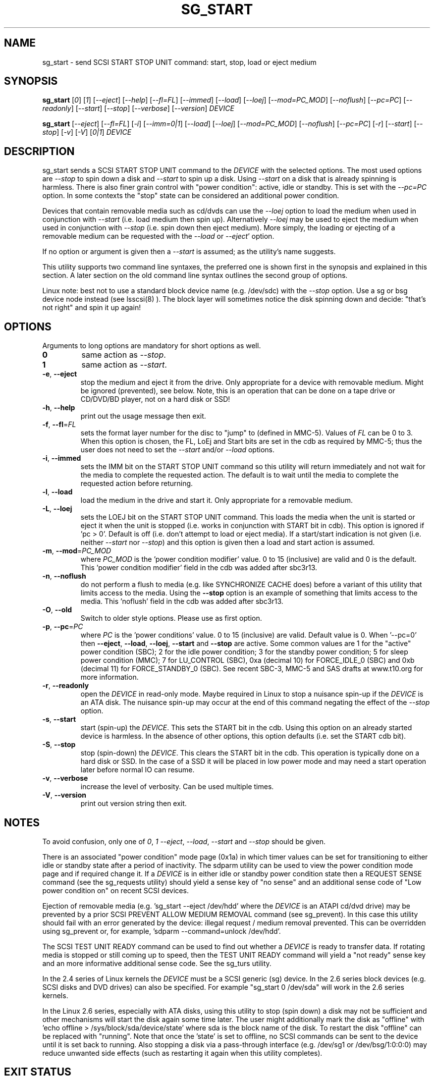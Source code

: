 .TH SG_START "8" "April 2021" "sg3_utils\-1.47" SG3_UTILS
.SH NAME
sg_start \- send SCSI START STOP UNIT command: start, stop, load or eject
medium
.SH SYNOPSIS
.B sg_start
[\fI0\fR] [\fI1\fR] [\fI\-\-eject\fR] [\fI\-\-help\fR] [\fI\-\-fl=FL\fR]
[\fI\-\-immed\fR] [\fI\-\-load\fR] [\fI\-\-loej\fR] [\fI\-\-mod=PC_MOD\fR]
[\fI\-\-noflush\fR] [\fI\-\-pc=PC\fR] [\fI\-\-readonly\fR] [\fI\-\-start\fR]
[\fI\-\-stop\fR] [\fI\-\-verbose\fR] [\fI\-\-version\fR] \fIDEVICE\fR
.PP
.B sg_start
[\fI\-\-eject\fR] [\fI\-\-fl=FL\fR] [\fI\-i\fR] [\fI\-\-imm=0|1\fR]
[\fI\-\-load\fR] [\fI\-\-loej\fR] [\fI\-\-mod=PC_MOD\fR] [\fI\-\-noflush\fR]
[\fI\-\-pc=PC\fR] [\fI\-r\fR] [\fI\-\-start\fR] [\fI\-\-stop\fR] [\fI\-v\fR]
[\fI\-V\fR] [\fI0|1\fR] \fIDEVICE\fR
.SH DESCRIPTION
.\" Add any additional description here
sg_start sends a SCSI START STOP UNIT command to the \fIDEVICE\fR with
the selected options. The most used options are \fI\-\-stop\fR to spin
down a disk and \fI\-\-start\fR to spin up a disk. Using \fI\-\-start\fR
on a disk that is already spinning is harmless. There is also finer grain
control with "power condition": active, idle or standby. This is set
with the \fI\-\-pc=PC\fR option. In some contexts the "stop" state can
be considered an additional power condition.
.PP
Devices that contain removable media such as cd/dvds can use the
\fI\-\-loej\fR option to load the medium when used in conjunction
with \fI\-\-start\fR (i.e. load medium then spin up). Alternatively
\fI\-\-loej\fR may be used to eject the medium when used in conjunction
with \fI\-\-stop\fR (i.e. spin down then eject medium). More simply, the
loading or ejecting of a removable medium can be requested with the
\fI\-\-load\fR or \fI\-\-eject\fR' option.
.PP
If no option or argument is given then a \fI\-\-start\fR is assumed; as the
utility's name suggests.
.PP
This utility supports two command line syntaxes, the preferred one is
shown first in the synopsis and explained in this section. A later
section on the old command line syntax outlines the second group of
options.
.PP
Linux note: best not to use a standard block device name (e.g. /dev/sdc)
with the \fI\-\-stop\fR option. Use a sg or bsg device node instead (see
lsscsi(8) ). The block layer will sometimes notice the disk spinning
down and decide: "that's not right" and spin it up again!
.SH OPTIONS
Arguments to long options are mandatory for short options as well.
.TP
\fB0\fR
same action as \fI\-\-stop\fR.
.TP
\fB1\fR
same action as \fI\-\-start\fR.
.TP
\fB\-e\fR, \fB\-\-eject\fR
stop the medium and eject it from the drive. Only appropriate for a
device with removable medium. Might be ignored (prevented), see below.
Note, this is an operation that can be done on a tape drive or CD/DVD/BD
player, not on a hard disk or SSD!
.TP
\fB\-h\fR, \fB\-\-help\fR
print out the usage message then exit.
.TP
\fB\-f\fR, \fB\-\-fl\fR=\fIFL\fR
sets the format layer number for the disc to "jump" to (defined in MMC\-5).
Values of \fIFL\fR can be 0 to 3. When this option is chosen, the FL, LoEj
and Start bits are set in the cdb as required by MMC\-5; thus the user does
not need to set the \fI\-\-start\fR and/or \fI\-\-load\fR options.
.TP
\fB\-i\fR, \fB\-\-immed\fR
sets the IMM bit on the START STOP UNIT command so this utility will
return immediately and not wait for the media to complete the requested
action. The default is to wait until the media to complete the requested
action before returning.
.TP
\fB\-l\fR, \fB\-\-load\fR
load the medium in the drive and start it. Only appropriate for a removable
medium.
.TP
\fB\-L\fR, \fB\-\-loej\fR
sets the LOEJ bit on the START STOP UNIT command. This loads the media when
the unit is started or eject it when the unit is stopped (i.e.  works in
conjunction with START bit in cdb). This option is ignored if 'pc > 0'.
Default is off (i.e. don't attempt to load or eject media). If a start/start
indication is not given (i.e. neither \fI\-\-start\fR nor \fI\-\-stop\fR)
and this option is given then a load and start action is assumed.
.TP
\fB\-m\fR, \fB\-\-mod\fR=\fIPC_MOD\fR
where \fIPC_MOD\fR is the 'power condition modifier' value. 0 to 15 (inclusive)
are valid and 0 is the default. This  'power condition modifier' field in the
cdb was added after sbc3r13.
.TP
\fB\-n\fR, \fB\-\-noflush\fR
do not perform a flush to media (e.g. like SYNCHRONIZE CACHE does) before
a variant of this utility that limits access to the media. Using the
\fB\-\-stop\fR option is an example of something that limits access to the
media. This 'noflush' field in the cdb was added after sbc3r13.
.TP
\fB\-O\fR, \fB\-\-old\fR
Switch to older style options. Please use as first option.
.TP
\fB\-p\fR, \fB\-\-pc\fR=\fIPC\fR
where \fIPC\fR is the 'power conditions' value. 0 to 15 (inclusive) are valid.
Default value is 0. When '\-\-pc=0' then \fB\-\-eject\fR, \fB\-\-load\fR,
\fB\-\-loej\fR, \fB\-\-start\fR and \fB\-\-stop\fR are active. Some common
values are 1 for the "active" power condition (SBC); 2 for the idle power
condition; 3 for the standby power condition; 5 for sleep power
condition (MMC); 7 for LU_CONTROL (SBC), 0xa (decimal 10) for
FORCE_IDLE_0 (SBC) and 0xb (decimal 11) for FORCE_STANDBY_0 (SBC). See recent
SBC\-3, MMC\-5 and SAS drafts at www.t10.org for more information.
.TP
\fB\-r\fR, \fB\-\-readonly\fR
open the \fIDEVICE\fR in read\-only mode. Maybe required in Linux to stop a
nuisance spin\-up if the \fIDEVICE\fR is an ATA disk. The nuisance spin\-up
may occur at the end of this command negating the effect of the
\fI\-\-stop\fR option.
.TP
\fB\-s\fR, \fB\-\-start\fR
start (spin\-up) the \fIDEVICE\fR. This sets the START bit in the cdb. Using
this option on an already started device is harmless. In the absence of
other options, this option defaults (i.e. set the START cdb bit).
.TP
\fB\-S\fR, \fB\-\-stop\fR
stop (spin\-down) the \fIDEVICE\fR. This clears the START bit in the cdb.
This operation is typically done on a hard disk or SSD. In the case of a
SSD it will be placed in low power mode and may need a start operation
later before normal IO can resume.
.TP
\fB\-v\fR, \fB\-\-verbose\fR
increase the level of verbosity. Can be used multiple times.
.TP
\fB\-V\fR, \fB\-\-version\fR
print out version string then exit.
.SH NOTES
To avoid confusion, only one of \fI0\fR, \fI1\fR \fI\-\-eject\fR,
\fI\-\-load\fR, \fI\-\-start\fR and \fI\-\-stop\fR should be given.
.PP
There is an associated "power condition" mode page (0x1a) in which timer
values can be set for transitioning to either idle or standby state after
a period of inactivity. The sdparm utility can be used to view the power
condition mode page and if required change it. If a \fIDEVICE\fR is in either
idle or standby power condition state then a REQUEST SENSE command (see
the sg_requests utility) should yield a sense key of "no sense" and an
additional sense code of "Low power condition on" on recent SCSI devices.
.PP
Ejection of removable media (e.g. 'sg_start \-\-eject /dev/hdd' where
the \fIDEVICE\fR is an ATAPI cd/dvd drive) may be prevented by a prior
SCSI PREVENT ALLOW MEDIUM REMOVAL command (see sg_prevent). In this
case this utility should fail with an error generated by the device:
illegal request / medium removal prevented. This can be overridden
using sg_prevent or, for example, 'sdparm \-\-command=unlock /dev/hdd'.
.PP
The SCSI TEST UNIT READY command can be used to find out whether a
\fIDEVICE\fR is ready to transfer data. If rotating media is stopped or
still coming up to speed, then the TEST UNIT READY command will yield
a "not ready" sense key and an more informative additional sense
code. See the sg_turs utility.
.PP
In the 2.4 series of Linux kernels the \fIDEVICE\fR must be a SCSI
generic (sg) device. In the 2.6 series block devices (e.g. SCSI disks
and DVD drives) can also be specified. For example "sg_start 0 /dev/sda"
will work in the 2.6 series kernels.
.PP
In the Linux 2.6 series, especially with ATA disks, using this utility
to stop (spin down) a disk may not be sufficient and other mechanisms
will start the disk again some time later. The user might additionally
mark the disk as "offline" with 'echo offline > /sys/block/sda/device/state'
where sda is the block name of the disk. To restart the disk "offline"
can be replaced with "running". Note that once the 'state' is set to
offline, no SCSI commands can be sent to the device until it is set back
to running. Also stopping a disk via a pass\-through
interface (e.g. /dev/sg1 or /dev/bsg/1:0:0:0) may reduce unwanted side
effects (such as restarting it again when this utility completes).
.SH EXIT STATUS
The exit status of sg_start is 0 when it is successful. Otherwise see
the sg3_utils(8) man page.
.SH OLDER COMMAND LINE OPTIONS
The options in this section were the only ones available prior to sg3_utils
version 1.23 . Since then this utility defaults to the newer command line
options which can be overridden by using \fI\-\-old\fR (or \fI\-O\fR) as the
first option. See the ENVIRONMENT VARIABLES section for another way to
force the use of these older command line options.
.PP
Note that the action of \fI\-\-loej\fR is slightly different in the older
interface: when neither \fI\-\-start\fR nor \fI\-\-stop\fR (nor proxies
for them) are given, \fI\-\-loej\fR performs an eject operation. In the
same situation the newer interface will perform a load operation.
.PP
Earlier versions of sg_start had a '\-s' option to perform a SYNCHRONIZE
CACHE command before the START STOP UNIT command was issued. According to
recent SBC\-2 drafts this is done implicitly if required. Hence the '\-s'
option has been dropped.
.PP
All options, other than '\-v' and '\-V', can be given with a single "\-".
For example: "sg_start \-stop /dev/sda" and "sg_start \-\-stop /dev/sda"
are equivalent. The single "\-" form is for backward compatibility.
.TP
\fB0\fR
stop (spin\-down) \fIDEVICE\fR.
.TP
\fB1\fR
start (spin\-up) \fIDEVICE\fR.
.TP
\fB\-\-eject\fR
stop the medium and eject it from the drive.
.TP
\fB\-\-fl\fR=\fIFL\fR
sets the format layer number for the disc to "jump" to (defined in MMC\-5).
.TP
\fB\-i\fR
sets the IMM bit on the START STOP UNIT command so this utility will return
immediately and not wait for the media to spin down. Same effect
as '\-\-imm=1'. The default action (without this option or a '\-\-imm=1'
option) is to wait until the media spins down before returning.
.TP
\fB\-\-imm\fR=\fI0|1\fR
when the immediate bit is 1 then this utility returns immediately after the
\fIDEVICE\fR has received the command. When this option is 0 (the default)
then the utility returns once the command has completed its action (i.e. it
waits until the device is started or stopped).
.TP
\fB\-\-load\fR
load the medium in the drive and start it.
.TP
\fB\-\-loej\fR
sets the LOEJ bit in the START STOP UNIT cdb. When a "start" operation is
indicated, then a load and start is performed. When a "stop" operation is
indicated, then a stop and eject is performed. When neither a "start"
or "stop" operation is indicated does a stop and eject. [Note that the last
action differs from the new interface in which the option of this name
defaults to load and start.]
.TP
\fB\-N\fR, \fB\-\-new\fR
Switch to the newer style options.
.TP
\fB\-\-mod\fR=\fIPC_MOD\fR
where \fIPC_MOD\fR is the 'power condition modifier' value. 0 to 15 (inclusive)
are valid and 0 is the default. This field was added after sbc3r13.
.TP
\fB\-\-noflush\fR
do not perform a flush to media (e.g. like SYNCHRONIZE CACHE does) before
a variant of this utility that limits access to the media. Using the
\fB\-\-stop\fR option is an example of something that limits access to the
media. This field was added after sbc3r13.
.TP
\fB\-\-pc\fR=\fIPC\fR
where \fIPC\fR is the 'power condition' value (in hex). 0 to f (inclusive)
are valid. Default value is 0.
.TP
\fB\-r\fR
see the \fI\-\-readonly\fR option above. May be useful for ATA disks.
.TP
\fB\-\-start\fR
start (spin\-up) \fIDEVICE\fR.
.TP
\fB\-\-stop\fR
stop (spin\-down) \fIDEVICE\fR. Same meaning as "0" argument.
.TP
\fB\-v\fR
verbose: outputs SCSI command in hex to console before with executing
it. '\-vv' and '\-vvv' are also accepted yielding greater verbosity.
.TP
\fB\-V\fR
print out version string then exit.
.SH ENVIRONMENT VARIABLES
Since sg3_utils version 1.23 the environment variable SG3_UTILS_OLD_OPTS
can be given. When it is present this utility will expect the older command
line options. So the presence of this environment variable is equivalent to
using \fI\-\-old\fR (or \fI\-O\fR) as the first command line option.
.SH AUTHOR
Written by K. Garloff and D. Gilbert
.SH "REPORTING BUGS"
Report bugs to <dgilbert at interlog dot com>.
.SH COPYRIGHT
Copyright \(co 2002\-2021 Kurt Garloff, Douglas Gilbert
.br
This software is distributed under the GPL version 2. There is NO
warranty; not even for MERCHANTABILITY or FITNESS FOR A PARTICULAR PURPOSE.
.SH "SEE ALSO"
.B sg_prevent(sg3_utils), sg_requests(sg3_utils), sg_turs(sg3_utils)
.B sdparm(sdparm), lsscsi(lsscsi)
